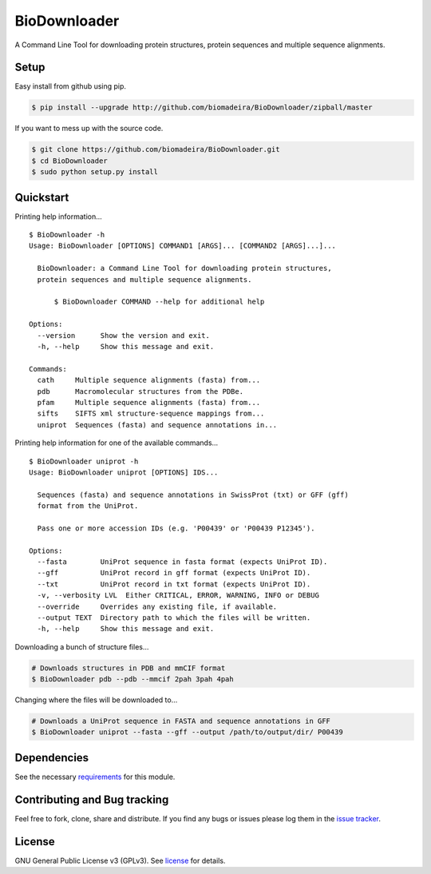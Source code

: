 BioDownloader
=============

|Build Status| |Coverage Status| |License| |Twitter: @biomadeira|

A Command Line Tool for downloading protein structures, protein sequences
and multiple sequence alignments.

Setup
~~~~~

Easy install from github using pip.

.. code:: bash

    $ pip install --upgrade http://github.com/biomadeira/BioDownloader/zipball/master



If you want to mess up with the source code.

.. code:: bash

    $ git clone https://github.com/biomadeira/BioDownloader.git
    $ cd BioDownloader
    $ sudo python setup.py install



Quickstart
~~~~~~~~~~

Printing help information...

::

   $ BioDownloader -h
   Usage: BioDownloader [OPTIONS] COMMAND1 [ARGS]... [COMMAND2 [ARGS]...]...

     BioDownloader: a Command Line Tool for downloading protein structures,
     protein sequences and multiple sequence alignments.

         $ BioDownloader COMMAND --help for additional help

   Options:
     --version      Show the version and exit.
     -h, --help     Show this message and exit.

   Commands:
     cath     Multiple sequence alignments (fasta) from...
     pdb      Macromolecular structures from the PDBe.
     pfam     Multiple sequence alignments (fasta) from...
     sifts    SIFTS xml structure-sequence mappings from...
     uniprot  Sequences (fasta) and sequence annotations in...


Printing help information for one of the available commands...

::

   $ BioDownloader uniprot -h
   Usage: BioDownloader uniprot [OPTIONS] IDS...

     Sequences (fasta) and sequence annotations in SwissProt (txt) or GFF (gff)
     format from the UniProt.

     Pass one or more accession IDs (e.g. 'P00439' or 'P00439 P12345').

   Options:
     --fasta        UniProt sequence in fasta format (expects UniProt ID).
     --gff          UniProt record in gff format (expects UniProt ID).
     --txt          UniProt record in txt format (expects UniProt ID).
     -v, --verbosity LVL  Either CRITICAL, ERROR, WARNING, INFO or DEBUG
     --override     Overrides any existing file, if available.
     --output TEXT  Directory path to which the files will be written.
     -h, --help     Show this message and exit.


Downloading a bunch of structure files...

.. code:: bash

    # Downloads structures in PDB and mmCIF format
    $ BioDownloader pdb --pdb --mmcif 2pah 3pah 4pah


Changing where the files will be downloaded to...

.. code:: bash

    # Downloads a UniProt sequence in FASTA and sequence annotations in GFF
    $ BioDownloader uniprot --fasta --gff --output /path/to/output/dir/ P00439



Dependencies
~~~~~~~~~~~~

|Python: versions|

See the necessary `requirements`_ for this module.

Contributing and Bug tracking
~~~~~~~~~~~~~~~~~~~~~~~~~~~~~

Feel free to fork, clone, share and distribute. If you find any bugs or
issues please log them in the `issue tracker`_.

License
~~~~~~~

GNU General Public License v3 (GPLv3). See `license`_ for details.

.. _requirements: https://github.com/biomadeira/BioDownloader/blob/master/requirements.txt
.. _issue tracker: https://github.com/biomadeira/BioDownloader/issues
.. _license: https://github.com/biomadeira/BioDownloader/blob/master/LICENSE.md

.. |Build Status| image:: https://secure.travis-ci.org/biomadeira/BioDownloader.png?branch=master
   :target: http://travis-ci.org/biomadeira/BioDownloader
.. |Coverage Status| image:: https://coveralls.io/repos/github/biomadeira/BioDownloader/badge.svg?branch=master
   :target: https://coveralls.io/github/biomadeira/BioDownloader?branch=master
.. |License| image:: http://img.shields.io/badge/license-GPLv3-brightgreen.svg?style=flat
   :target: https://github.com/biomadeira/BioDownloader/blob/master/LICENSE.md
.. |Twitter: @biomadeira| image:: https://img.shields.io/badge/contact-@biomadeira-blue.svg?style=flat
   :target: https://twitter.com/biomadeira
.. |Python: versions| image:: https://img.shields.io/badge/python-3.4,_3.5,_3.6-blue.svg?style=flat
   :target: http://travis-ci.org/biomadeira/BioDownloader
